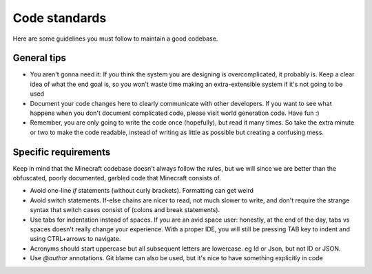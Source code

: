 Code standards
==============

Here are some guidelines you must follow to maintain a good codebase.

General tips
------------

* You aren't gonna need it: If you think the system you are designing is overcomplicated, it probably is. Keep a clear idea of what the end goal is, so you won't waste time making an extra-extensible system if it's not going to be used

* Document your code changes here to clearly communicate with other developers. If you want to see what happens when you don't document complicated code, please visit world generation code. Have fun :)

* Remember, you are only going to write the code once (hopefully), but read it many times. So take the extra minute or two to make the code readable, instead of writing as little as possible but creating a confusing mess.

Specific requirements
---------------------

Keep in mind that the Minecraft codebase doesn't always follow the rules, but we will since we are better than the obfuscated, poorly documented, garbled code that Minecraft consists of.

* Avoid one-line `if` statements (without curly brackets). Formatting can get weird

* Avoid switch statements. If-else chains are nicer to read, not much slower to write, and don't require the strange syntax that switch cases consist of (colons and break statements).

* Use tabs for indentation instead of spaces. If you are an avid space user: honestly, at the end of the day, tabs vs spaces doesn't really change your experience. With a proper IDE, you will still be pressing TAB key to indent and using CTRL+arrows to navigate.

* Acronyms should start uppercase but all subsequent letters are lowercase. eg Id or Json, but not ID or JSON.

* Use `@author` annotations. Git blame can also be used, but it's nice to have something explicitly in code
